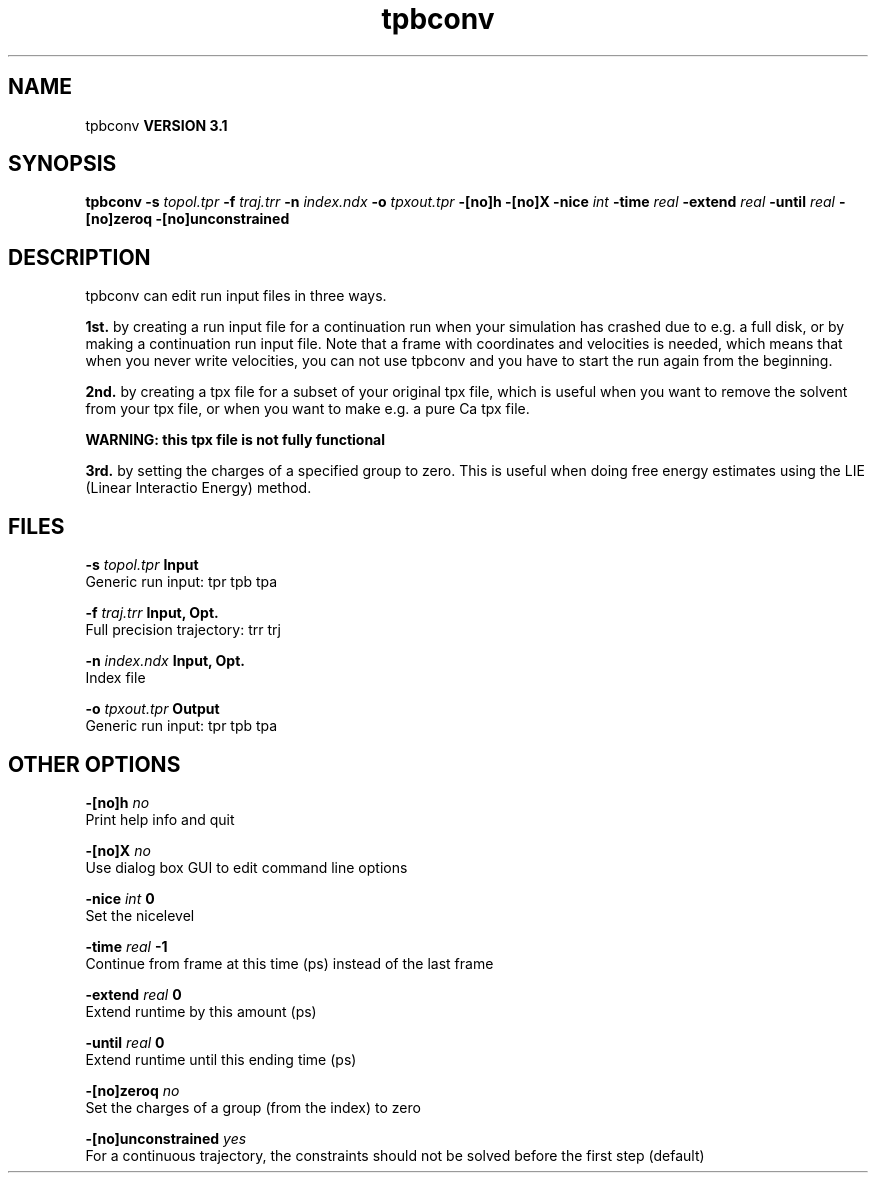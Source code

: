 .TH tpbconv 1 "Thu 28 Feb 2002"
.SH NAME
tpbconv
.B VERSION 3.1
.SH SYNOPSIS
\f3tpbconv\fP
.BI "-s" " topol.tpr "
.BI "-f" " traj.trr "
.BI "-n" " index.ndx "
.BI "-o" " tpxout.tpr "
.BI "-[no]h" ""
.BI "-[no]X" ""
.BI "-nice" " int "
.BI "-time" " real "
.BI "-extend" " real "
.BI "-until" " real "
.BI "-[no]zeroq" ""
.BI "-[no]unconstrained" ""
.SH DESCRIPTION
tpbconv can edit run input files in three ways.


.B 1st.
by creating a run input file
for a continuation run when your simulation has crashed due to e.g.
a full disk, or by making a continuation run input file.
Note that a frame with coordinates and velocities is needed,
which means that when you never write velocities, you can not use
tpbconv and you have to start the run again from the beginning.



.B 2nd.
by creating a tpx file for a subset of your original
tpx file, which is useful when you want to remove the solvent from
your tpx file, or when you want to make e.g. a pure Ca tpx file.

.B WARNING: this tpx file is not fully functional
.

.B 3rd.
by setting the charges of a specified group
to zero. This is useful when doing free energy estimates
using the LIE (Linear Interactio Energy) method.
.SH FILES
.BI "-s" " topol.tpr" 
.B Input
 Generic run input: tpr tpb tpa 

.BI "-f" " traj.trr" 
.B Input, Opt.
 Full precision trajectory: trr trj 

.BI "-n" " index.ndx" 
.B Input, Opt.
 Index file 

.BI "-o" " tpxout.tpr" 
.B Output
 Generic run input: tpr tpb tpa 

.SH OTHER OPTIONS
.BI "-[no]h"  "    no"
 Print help info and quit

.BI "-[no]X"  "    no"
 Use dialog box GUI to edit command line options

.BI "-nice"  " int" " 0" 
 Set the nicelevel

.BI "-time"  " real" "     -1" 
 Continue from frame at this time (ps) instead of the last frame

.BI "-extend"  " real" "      0" 
 Extend runtime by this amount (ps)

.BI "-until"  " real" "      0" 
 Extend runtime until this ending time (ps)

.BI "-[no]zeroq"  "    no"
 Set the charges of a group (from the index) to zero

.BI "-[no]unconstrained"  "   yes"
 For a continuous trajectory, the constraints should not be solved before the first step (default)

